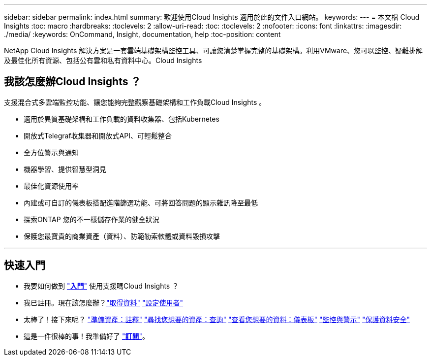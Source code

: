 ---
sidebar: sidebar 
permalink: index.html 
summary: 歡迎使用Cloud Insights 適用於此的文件入口網站。 
keywords:  
---
= 本文檔 Cloud Insights
:toc: macro
:hardbreaks:
:toclevels: 2
:allow-uri-read: 
:toc: 
:toclevels: 2
:nofooter: 
:icons: font
:linkattrs: 
:imagesdir: ./media/
:keywords: OnCommand, Insight, documentation, help
:toc-position: content


[role="lead"]
NetApp Cloud Insights 解決方案是一套雲端基礎架構監控工具、可讓您清楚掌握完整的基礎架構。利用VMware、您可以監控、疑難排解及最佳化所有資源、包括公有雲和私有資料中心。Cloud Insights



== 我該怎麼辦Cloud Insights ？

支援混合式多雲端監控功能、讓您能夠完整觀察基礎架構和工作負載Cloud Insights 。

* 適用於異質基礎架構和工作負載的資料收集器、包括Kubernetes
* 開放式Telegraf收集器和開放式API、可輕鬆整合
* 全方位警示與通知
* 機器學習、提供智慧型洞見
* 最佳化資源使用率
* 內建或可自訂的儀表板搭配進階篩選功能、可將回答問題的顯示雜訊降至最低
* 探索ONTAP 您的不一樣儲存作業的健全狀況 
* 保護您最寶貴的商業資產（資料）、防範勒索軟體或資料毀損攻擊


'''


== 快速入門

* 我要如何做到 link:task_cloud_insights_onboarding_1.html["*入門*"] 使用支援嗎Cloud Insights ？
* 我已註冊。現在該怎麼辦？link:task_getting_started_with_cloud_insights.html["取得資料"]
link:concept_user_roles.html["設定使用者"]
* 太棒了！接下來呢？
link:task_defining_annotations.html["準備資產：註釋"]
link:concept_querying_assets.html["尋找您想要的資產：查詢"]
link:concept_dashboards_overview.html["查看您想要的資料：儀表板"]
link:task_create_monitor.html["監控與警示"]
link:task_cs_getting_started.html["保護資料安全"]
* 這是一件很棒的事！我準備好了 link:concept_subscribing_to_cloud_insights.html["*訂閱*"]。

